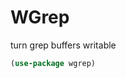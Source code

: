 * WGrep

turn grep buffers writable
#+begin_src emacs-lisp :tangle yes
(use-package wgrep)
#+end_src
